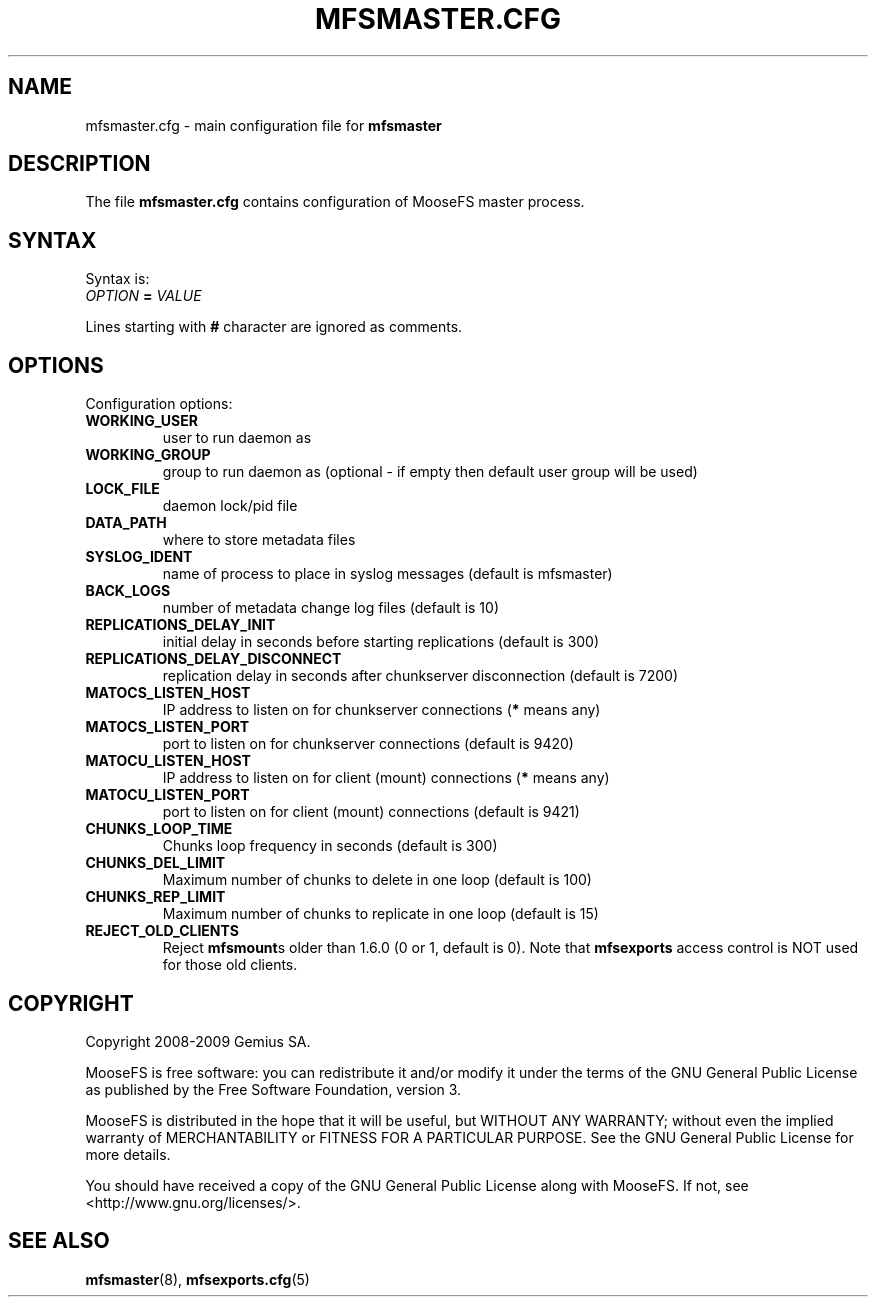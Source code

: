 .TH MFSMASTER.CFG "5" "July 2009" "MooseFS 1.6.0"
.SH NAME
mfsmaster.cfg \- main configuration file for \fBmfsmaster\fP
.SH DESCRIPTION
The file \fBmfsmaster.cfg\fP contains configuration of MooseFS master process.
.SH SYNTAX
.PP
Syntax is:
.TP
\fIOPTION\fP \fB=\fP \fIVALUE\fP
.PP
Lines starting with \fB#\fP character are ignored as comments.
.SH OPTIONS
Configuration options:
.TP
\fBWORKING_USER\fP
user to run daemon as
.TP
\fBWORKING_GROUP\fP
group to run daemon as (optional - if empty then default user group will be used)
.TP
\fBLOCK_FILE\fP
daemon lock/pid file
.TP
\fBDATA_PATH\fP
where to store metadata files
.TP
\fBSYSLOG_IDENT\fP
name of process to place in syslog messages (default is mfsmaster)
.TP
\fBBACK_LOGS\fP
number of metadata change log files (default is 10)
.TP
\fBREPLICATIONS_DELAY_INIT\fP
initial delay in seconds before starting replications (default is 300)
.TP
\fBREPLICATIONS_DELAY_DISCONNECT\fP
replication delay in seconds after chunkserver disconnection (default is 7200)
.TP
\fBMATOCS_LISTEN_HOST\fP
IP address to listen on for chunkserver connections (\fB*\fP means any)
.TP
\fBMATOCS_LISTEN_PORT\fP
port to listen on for chunkserver connections (default is 9420)
.TP
\fBMATOCU_LISTEN_HOST\fP
IP address to listen on for client (mount) connections (\fB*\fP means any)
.TP
\fBMATOCU_LISTEN_PORT\fP
port to listen on for client (mount) connections (default is 9421)
.TP
\fBCHUNKS_LOOP_TIME\fP
Chunks loop frequency in seconds (default is 300)
.TP
\fBCHUNKS_DEL_LIMIT\fP
Maximum number of chunks to delete in one loop (default is 100)
.TP
\fBCHUNKS_REP_LIMIT\fP
Maximum number of chunks to replicate in one loop (default is 15)
.TP
\fBREJECT_OLD_CLIENTS\fP
Reject \fBmfsmount\fPs older than 1.6.0 (0 or 1, default is 0).
Note that \fBmfsexports\fP access control is NOT used for those old
clients.
.SH COPYRIGHT
Copyright 2008-2009 Gemius SA.

MooseFS is free software: you can redistribute it and/or modify
it under the terms of the GNU General Public License as published by
the Free Software Foundation, version 3.

MooseFS is distributed in the hope that it will be useful,
but WITHOUT ANY WARRANTY; without even the implied warranty of
MERCHANTABILITY or FITNESS FOR A PARTICULAR PURPOSE.  See the
GNU General Public License for more details.

You should have received a copy of the GNU General Public License
along with MooseFS.  If not, see <http://www.gnu.org/licenses/>.
.SH "SEE ALSO"
.BR mfsmaster (8),
.BR mfsexports.cfg (5)
